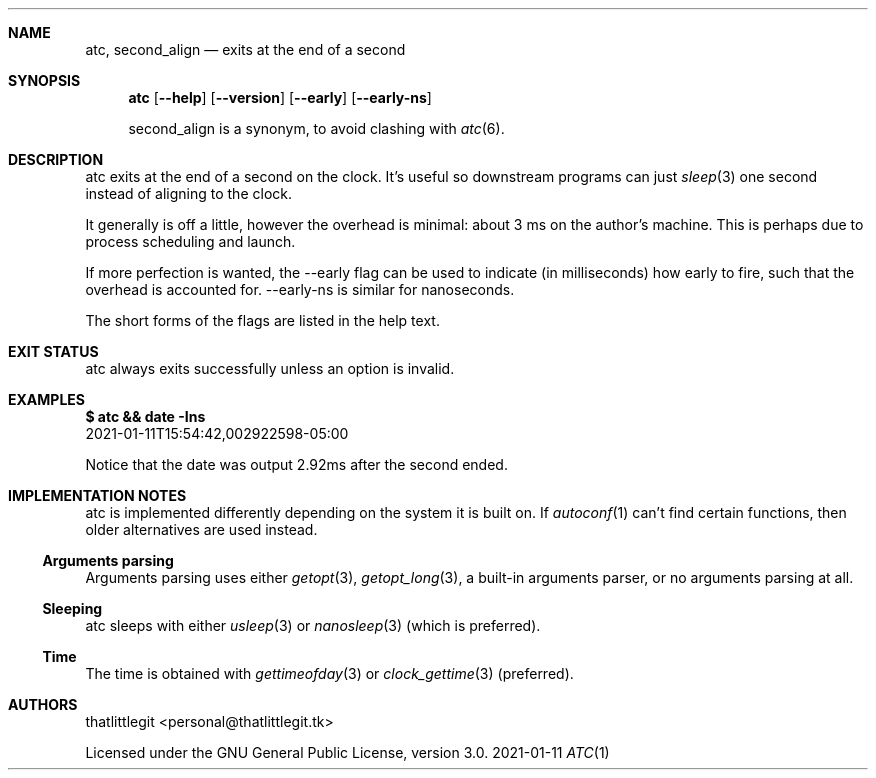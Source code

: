 .\" (c) 2021 thatlittlegit
.\" This file is part of the atc project.
.\" Licensed under the GNU General Public License, version 3.0 only.
.Dd 2021-01-11
.Dt ATC 1
.Sh NAME
.Nm atc ,
.Nm second_align
.Nd exits at the end of a second
.\"
.\"
.\"
.Sh SYNOPSIS
.Nm atc
.Op Fl -help
.Op Fl -version
.Op Cm --early
.Op Cm --early-ns
.Pp
second_align is a synonym, to avoid clashing with
.Xr atc 6 .
.\"
.\"
.\"
.Sh DESCRIPTION
atc exits at the end of a second on the clock. It's useful so
downstream programs can just
.Xr sleep 3
one second instead of aligning to the clock.
.Pp
It generally is off a little, however the overhead is minimal: about 3
ms on the author's machine. This is perhaps due to process scheduling
and launch.
.Pp
If more perfection is wanted, the --early flag can be used to indicate
(in milliseconds) how early to fire, such that the overhead is
accounted for. --early-ns is similar for nanoseconds.
.Pp
The short forms of the flags are listed in the help text.
.\"
.\"
.\"
.Sh EXIT STATUS
atc always exits successfully unless an option is invalid.
.\"
.\"
.\"
.Sh EXAMPLES
.Bd -literal
.Bf Sy Li
$ atc && date -Ins
.Ef
2021-01-11T15:54:42,002922598-05:00
.Ed
.Pp
Notice that the date was output 2.92ms after the second ended.
.\"
.\"
.\"
.Sh IMPLEMENTATION NOTES
atc is implemented differently depending on the system it is built on.
If
.Xr autoconf 1
can't find certain functions, then older alternatives are used instead.
.\"
.Ss Arguments parsing
Arguments parsing uses either
.Xr getopt 3 ,
.Xr getopt_long 3 ,
a built-in arguments parser, or no arguments parsing at all.
.\"
.Ss Sleeping
atc sleeps with either
.Xr usleep 3
or
.Xr nanosleep 3
(which is preferred).
.Pp
.Ss Time
The time is obtained with
.Xr gettimeofday 3
or
.Xr clock_gettime 3
(preferred).
.Pp
.Sh AUTHORS
.An thatlittlegit Aq personal@thatlittlegit.tk
.Pp
Licensed under the GNU General Public License, version 3.0.
